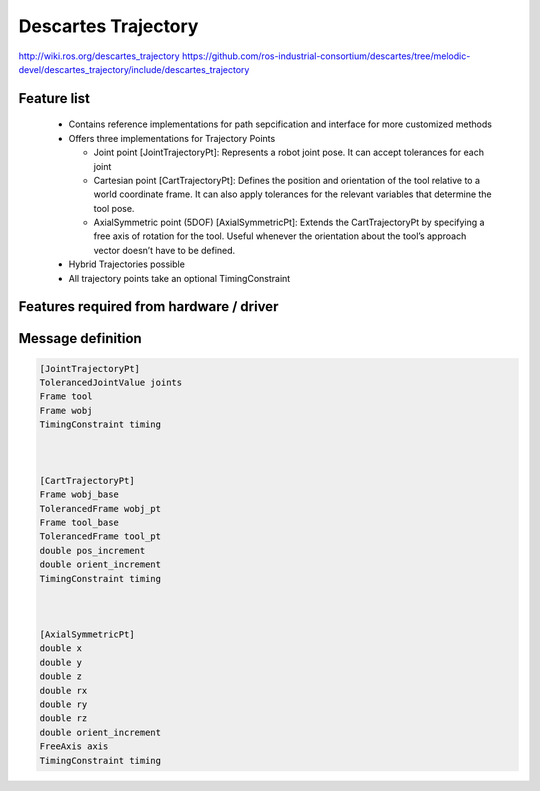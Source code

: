 Descartes Trajectory
====================

http://wiki.ros.org/descartes_trajectory
https://github.com/ros-industrial-consortium/descartes/tree/melodic-devel/descartes_trajectory/include/descartes_trajectory


Feature list
------------
 * Contains reference implementations for path sepcification and interface for more customized methods
 * Offers three implementations for Trajectory Points

   * Joint point [JointTrajectoryPt]: Represents a robot joint pose. It can accept tolerances for each joint
   * Cartesian point [CartTrajectoryPt]: Defines the position and orientation of the tool relative to a world coordinate frame. It can also apply tolerances for the relevant variables that determine the tool pose.
   * AxialSymmetric point (5DOF) [AxialSymmetricPt]: Extends the CartTrajectoryPt by specifying a free axis of rotation for the tool. Useful whenever the orientation about the tool’s approach vector doesn’t have to be defined.
 * Hybrid Trajectories possible
 * All trajectory points take an optional TimingConstraint


Features required from hardware / driver
----------------------------------------



Message definition
------------------

.. code-block:: yaml

  [JointTrajectoryPt]
  TolerancedJointValue joints           
  Frame tool                            
  Frame wobj                            
  TimingConstraint timing



  [CartTrajectoryPt]
  Frame wobj_base                       
  TolerancedFrame wobj_pt               
  Frame tool_base                       
  TolerancedFrame tool_pt
  double pos_increment
  double orient_increment
  TimingConstraint timing



  [AxialSymmetricPt]
  double x
  double y
  double z
  double rx
  double ry
  double rz
  double orient_increment
  FreeAxis axis
  TimingConstraint timing


